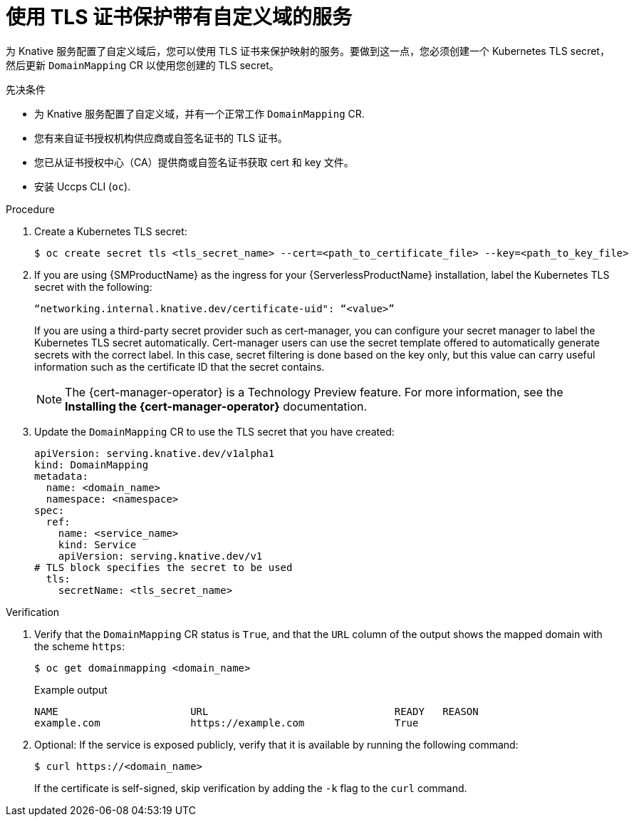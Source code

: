 // Module included in the following assemblies:
//
// * /serverless/security/serverless-custom-domains.adoc
// * /serverless/security/serverless-config-tls.adoc

:_content-type: PROCEDURE
[id="serverless-domain-mapping-custom-tls-cert_{context}"]
= 使用 TLS 证书保护带有自定义域的服务

为 Knative 服务配置了自定义域后，您可以使用 TLS 证书来保护映射的服务。要做到这一点，您必须创建一个 Kubernetes TLS secret，然后更新 `DomainMapping` CR 以使用您创建的 TLS secret。


.先决条件

* 为 Knative 服务配置了自定义域，并有一个正常工作 `DomainMapping` CR.

* 您有来自证书授权机构供应商或自签名证书的 TLS 证书。

* 您已从证书授权中心（CA）提供商或自签名证书获取 cert 和 key 文件。

* 安装 Uccps CLI (`oc`).

.Procedure

. Create a Kubernetes TLS secret:
+
[source,terminal]
----
$ oc create secret tls <tls_secret_name> --cert=<path_to_certificate_file> --key=<path_to_key_file>
----

. If you are using {SMProductName} as the ingress for your {ServerlessProductName} installation, label the Kubernetes TLS secret with the following:
+
[source,yaml]
----
“networking.internal.knative.dev/certificate-uid": “<value>”
----
+
If you are using a third-party secret provider such as cert-manager, you can configure your secret manager to label the Kubernetes TLS secret automatically. Cert-manager users can use the secret template offered to automatically generate secrets with the correct label. In this case, secret filtering is done based on the key only, but this value can carry useful information such as the certificate ID that the secret contains.
+
[NOTE]
====
The {cert-manager-operator} is a Technology Preview feature. For more information, see the *Installing the {cert-manager-operator}* documentation.
====

. Update the `DomainMapping` CR to use the TLS secret that you have created:
+
[source,yaml]
----
apiVersion: serving.knative.dev/v1alpha1
kind: DomainMapping
metadata:
  name: <domain_name>
  namespace: <namespace>
spec:
  ref:
    name: <service_name>
    kind: Service
    apiVersion: serving.knative.dev/v1
# TLS block specifies the secret to be used
  tls:
    secretName: <tls_secret_name>
----

.Verification

. Verify that the `DomainMapping` CR status is `True`, and that the `URL` column of the output shows the mapped domain with the scheme `https`:
+
[source,terminal]
----
$ oc get domainmapping <domain_name>
----
+
.Example output
[source,terminal]
----
NAME                      URL                               READY   REASON
example.com               https://example.com               True
----

. Optional: If the service is exposed publicly, verify that it is available by running the following command:
+
[source,terminal]
----
$ curl https://<domain_name>
----
+
If the certificate is self-signed, skip verification by adding the `-k` flag to the `curl` command.
